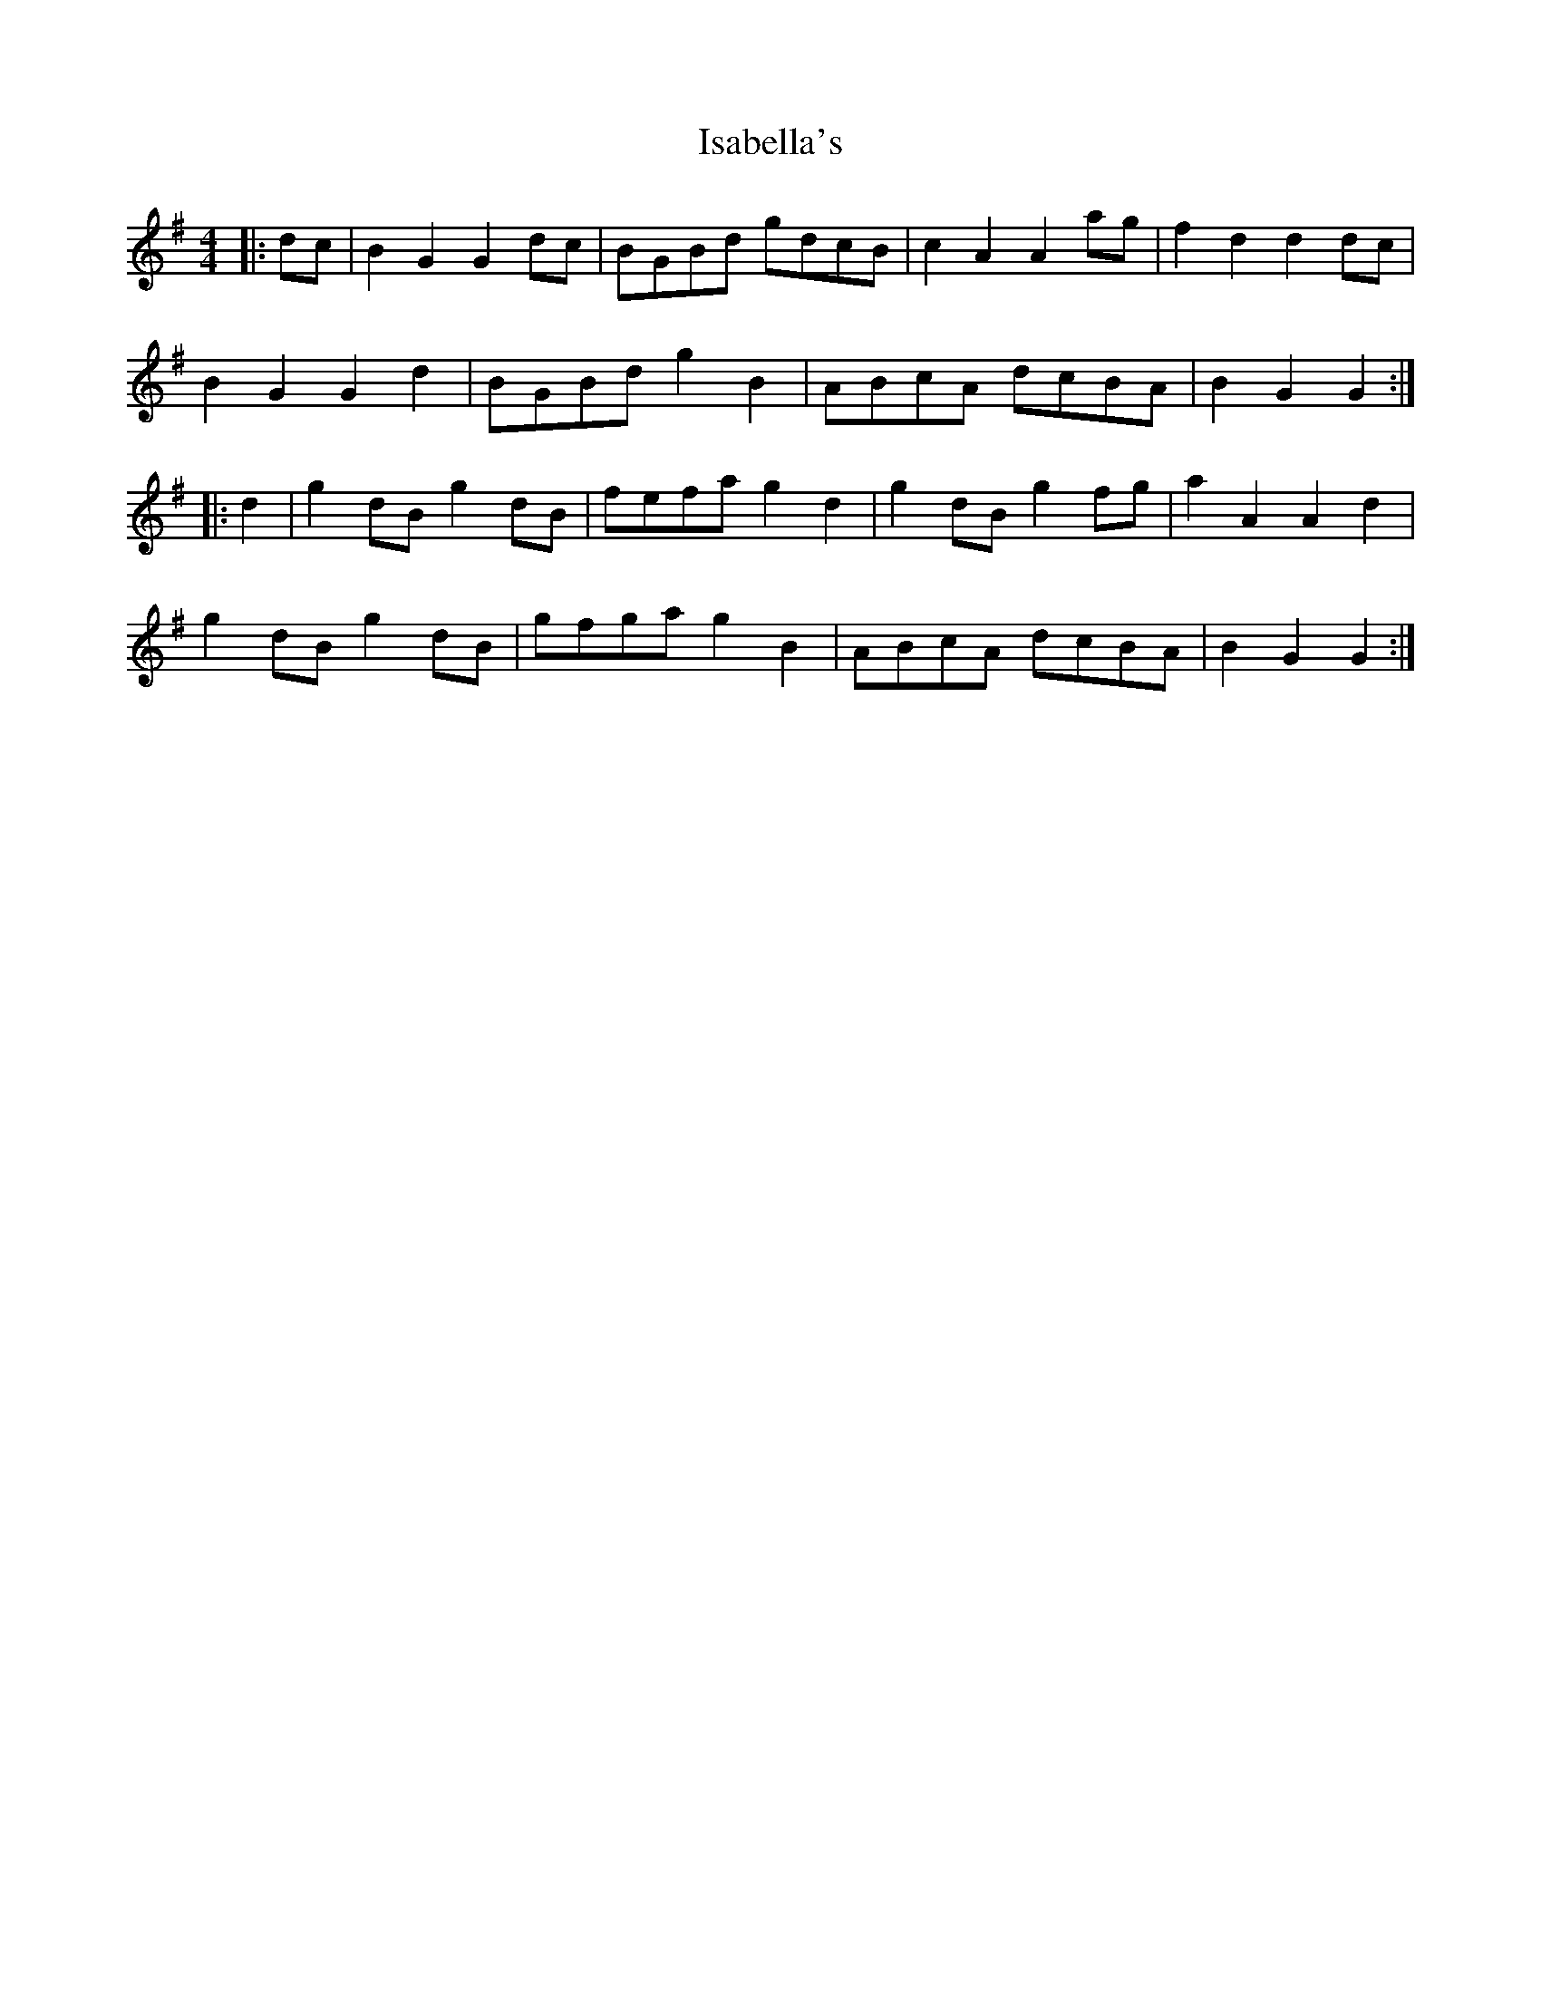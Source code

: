 X: 19191
T: Isabella's
R: hornpipe
M: 4/4
K: Gmajor
|:dc|B2 G2 G2 dc|BGBd gdcB|c2 A2 A2 ag|f2 d2 d2 dc|
B2 G2 G2 d2|BGBd g2 B2|ABcA dcBA|B2 G2 G2:|
|:d2|g2 dB g2 dB|fefa g2 d2|g2 dB g2 fg|a2 A2 A2 d2|
g2 dB g2dB|gfga g2 B2|ABcA dcBA|B2 G2 G2:|


